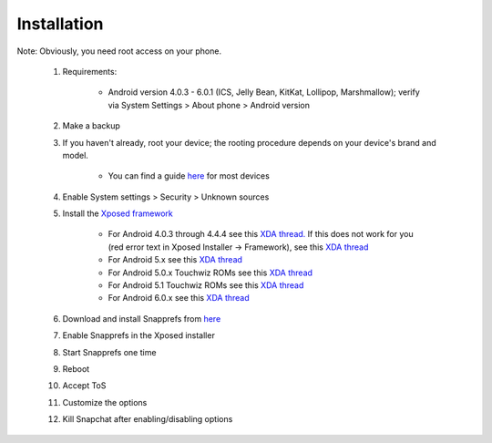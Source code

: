 Installation
#################

Note: Obviously, you need root access on your phone.

	1.  Requirements:
	
		* Android version 4.0.3 - 6.0.1 (ICS, Jelly Bean, KitKat, Lollipop, Marshmallow); verify via System Settings > About phone > Android version
	
	2.  Make a backup
	3.  If you haven't already, root your device; the rooting procedure depends on your device's brand and model.
	
		* You can find a guide `here <http://www.androidcentral.com/root>`_ for most devices
	
	4.  Enable System settings > Security > Unknown sources
	5.  Install the `Xposed framework <http://forum.xda-developers.com/xposed>`_
	
			* For Android 4.0.3 through 4.4.4 see this `XDA thread. <http://forum.xda-developers.com/xposed/xposed-installer-versions-changelog-t2714053>`_ If this does not work for you (red error text in Xposed Installer -> Framework), see this `XDA thread <http://forum.xda-developers.com/xposed/xposed-android-4-4-4-t3249895>`_
			* For Android 5.x see this `XDA thread <http://forum.xda-developers.com/showthread.php?t=3034811>`_
			* For Android 5.0.x Touchwiz ROMs see this `XDA thread <http://forum.xda-developers.com/xposed/unofficial-xposed-samsung-lollipop-t3113463>`_
			* For Android 5.1 Touchwiz ROMs see this `XDA thread <http://forum.xda-developers.com/xposed/unofficial-xposed-samsung-lollipop-t3180960>`_
			* For Android 6.0.x see this `XDA thread <http://forum.xda-developers.com/showthread.php?t=3034811>`_
		
	6.  Download and install Snapprefs from `here <http://repo.xposed.info/module/com.marz.snapprefs>`_
	7.  Enable Snapprefs in the Xposed installer
	8.  Start Snapprefs one time
	9.  Reboot
	10. Accept ToS
	11. Customize the options
	12. Kill Snapchat after enabling/disabling options
